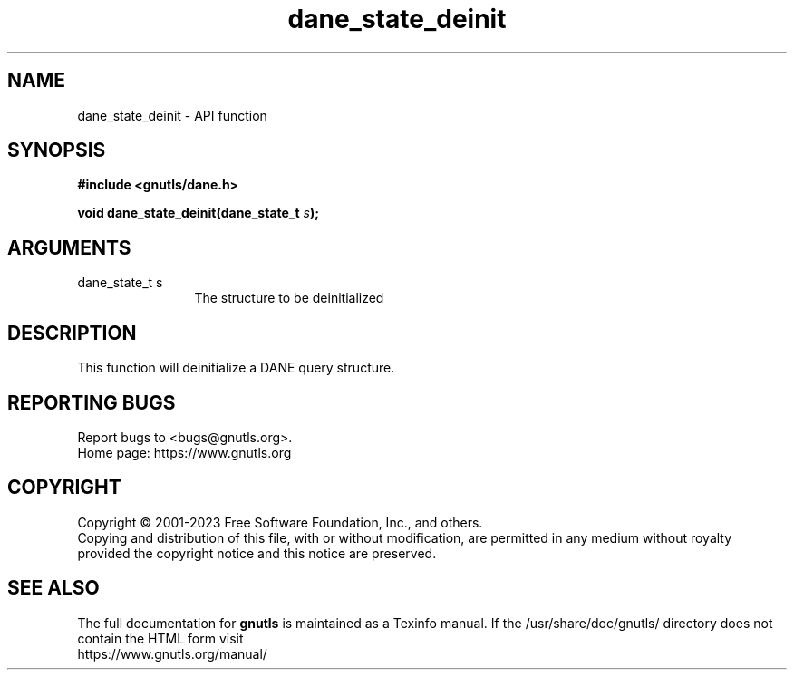 .\" DO NOT MODIFY THIS FILE!  It was generated by gdoc.
.TH "dane_state_deinit" 3 "3.8.9" "gnutls" "gnutls"
.SH NAME
dane_state_deinit \- API function
.SH SYNOPSIS
.B #include <gnutls/dane.h>
.sp
.BI "void dane_state_deinit(dane_state_t " s ");"
.SH ARGUMENTS
.IP "dane_state_t s" 12
The structure to be deinitialized
.SH "DESCRIPTION"
This function will deinitialize a DANE query structure.
.SH "REPORTING BUGS"
Report bugs to <bugs@gnutls.org>.
.br
Home page: https://www.gnutls.org

.SH COPYRIGHT
Copyright \(co 2001-2023 Free Software Foundation, Inc., and others.
.br
Copying and distribution of this file, with or without modification,
are permitted in any medium without royalty provided the copyright
notice and this notice are preserved.
.SH "SEE ALSO"
The full documentation for
.B gnutls
is maintained as a Texinfo manual.
If the /usr/share/doc/gnutls/
directory does not contain the HTML form visit
.B
.IP https://www.gnutls.org/manual/
.PP
